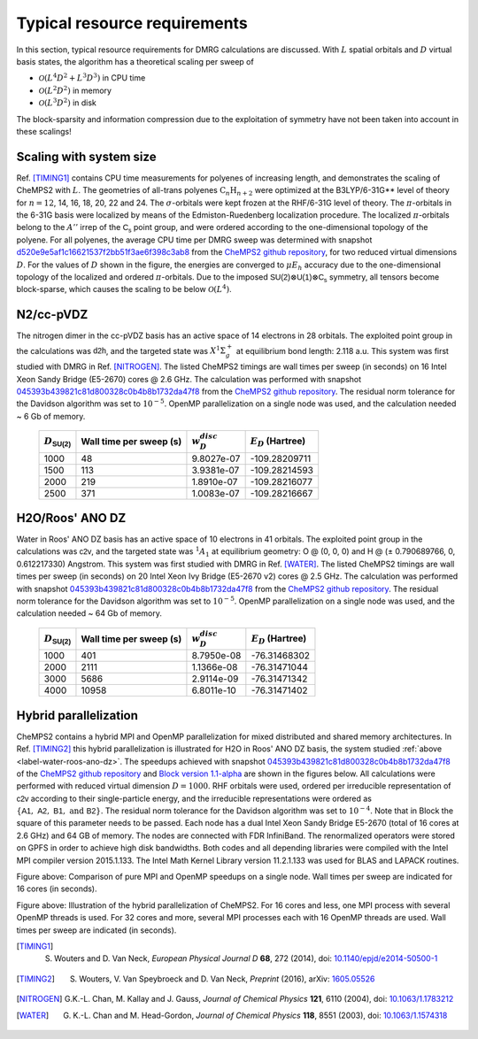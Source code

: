 .. index:: Computer resources
.. index:: Wall time
.. index:: Memory
.. index:: Disk

Typical resource requirements
=============================

In this section, typical resource requirements for DMRG calculations are discussed. With :math:`L` spatial orbitals and :math:`D` virtual basis states, the algorithm has a theoretical scaling per sweep of

* :math:`\mathcal{O}(L^4D^2 + L^3D^3)` in CPU time
* :math:`\mathcal{O}(L^2D^2)` in memory
* :math:`\mathcal{O}(L^3D^2)` in disk

The block-sparsity and information compression due to the exploitation of symmetry have not been taken into account in these scalings!


Scaling with system size
------------------------

Ref. [TIMING1]_ contains CPU time measurements for polyenes of increasing length, and demonstrates the scaling of CheMPS2 with :math:`L`. The geometries of all-trans polyenes :math:`\text{C}_n\text{H}_{n+2}` were optimized at the B3LYP/6-31G** level of theory for :math:`n=12`, 14, 16, 18, 20, 22 and 24. The :math:`\sigma`-orbitals were kept frozen at the RHF/6-31G level of theory. The :math:`\pi`-orbitals in the 6-31G basis were localized by means of the Edmiston-Ruedenberg localization procedure. The localized :math:`\pi`-orbitals belong to the :math:`A''` irrep of the :math:`\mathsf{C_s}` point group, and were ordered according to the one-dimensional topology of the polyene. For all polyenes, the average CPU time per DMRG sweep was determined with snapshot `d520e9e5af1c16621537f2bb51f3ae6f398c3ab8 <https://github.com/SebWouters/CheMPS2/commit/d520e9e5af1c16621537f2bb51f3ae6f398c3ab8>`_ from the `CheMPS2 github repository <https://github.com/sebwouters/chemps2>`_, for two reduced virtual dimensions :math:`D`. For the values of :math:`D` shown in the figure, the energies are converged to :math:`\mu E_h` accuracy due to the one-dimensional topology of the localized and ordered :math:`\pi`-orbitals. Due to the imposed :math:`\mathsf{SU(2)} \otimes \mathsf{U(1)} \otimes \mathsf{C_s}` symmetry, all tensors become block-sparse, which causes the scaling to be below :math:`\mathcal{O}(L^4)`.

.. image:: polyene_scaling.png

N2/cc-pVDZ
----------

The nitrogen dimer in the cc-pVDZ basis has an active space of 14 electrons in 28 orbitals. The exploited point group in the calculations was :math:`\mathsf{d2h}`, and the targeted state was :math:`X^1\Sigma_g^+` at equilibrium bond length: 2.118 a.u. This system was first studied with DMRG in Ref. [NITROGEN]_. The listed CheMPS2 timings are wall times per sweep (in seconds) on 16 Intel Xeon Sandy Bridge (E5-2670) cores @ 2.6 GHz. The calculation was performed with snapshot `045393b439821c81d800328c0b4b8b1732da47f8 <https://github.com/SebWouters/CheMPS2/commit/045393b439821c81d800328c0b4b8b1732da47f8>`_ from the `CheMPS2 github repository <https://github.com/sebwouters/chemps2>`_. The residual norm tolerance for the Davidson algorithm was set to :math:`10^{-5}`. OpenMP parallelization on a single node was used, and the calculation needed ~ 6 Gb of memory.

 +----------------------------+-------------------------+--------------------+-----------------------+
 | :math:`D_{\mathsf{SU(2)}}` | Wall time per sweep (s) | :math:`w_D^{disc}` | :math:`E_D` (Hartree) |
 +============================+=========================+====================+=======================+
 | 1000                       | 48                      | 9.8027e-07         | -109.28209711         |
 +----------------------------+-------------------------+--------------------+-----------------------+
 | 1500                       | 113                     | 3.9381e-07         | -109.28214593         |
 +----------------------------+-------------------------+--------------------+-----------------------+
 | 2000                       | 219                     | 1.8910e-07         | -109.28216077         |
 +----------------------------+-------------------------+--------------------+-----------------------+
 | 2500                       | 371                     | 1.0083e-07         | -109.28216667         |
 +----------------------------+-------------------------+--------------------+-----------------------+


.. _label-water-roos-ano-dz:

H2O/Roos' ANO DZ
----------------

Water in Roos' ANO DZ basis has an active space of 10 electrons in 41 orbitals. The exploited point group in the calculations was :math:`\mathsf{c2v}`, and the targeted state was :math:`^1A_1` at equilibrium geometry: O @ (0, 0, 0) and H @ (± 0.790689766, 0, 0.612217330) Angstrom. This system was first studied with DMRG in Ref. [WATER]_. The listed CheMPS2 timings are wall times per sweep (in seconds) on 20 Intel Xeon Ivy Bridge (E5-2670 v2) cores @ 2.5 GHz. The calculation was performed with snapshot `045393b439821c81d800328c0b4b8b1732da47f8 <https://github.com/SebWouters/CheMPS2/commit/045393b439821c81d800328c0b4b8b1732da47f8>`_ from the `CheMPS2 github repository <https://github.com/sebwouters/chemps2>`_. The residual norm tolerance for the Davidson algorithm was set to :math:`10^{-5}`. OpenMP parallelization on a single node was used, and the calculation needed ~ 64 Gb of memory.

 +----------------------------+-------------------------+--------------------+-----------------------+
 | :math:`D_{\mathsf{SU(2)}}` | Wall time per sweep (s) | :math:`w_D^{disc}` | :math:`E_D` (Hartree) |
 +============================+=========================+====================+=======================+
 | 1000                       | 401                     | 8.7950e-08         | -76.31468302          |
 +----------------------------+-------------------------+--------------------+-----------------------+
 | 2000                       | 2111                    | 1.1366e-08         | -76.31471044          |
 +----------------------------+-------------------------+--------------------+-----------------------+
 | 3000                       | 5686                    | 2.9114e-09         | -76.31471342          |
 +----------------------------+-------------------------+--------------------+-----------------------+
 | 4000                       | 10958                   | 6.8011e-10         | -76.31471402          |
 +----------------------------+-------------------------+--------------------+-----------------------+


Hybrid parallelization
----------------------

CheMPS2 contains a hybrid MPI and OpenMP parallelization for mixed distributed and shared memory architectures. In Ref. [TIMING2]_ this hybrid parallelization is illustrated for H2O in Roos' ANO DZ basis, the system studied :ref:`above <label-water-roos-ano-dz>`. The speedups achieved with snapshot `045393b439821c81d800328c0b4b8b1732da47f8 <https://github.com/SebWouters/CheMPS2/commit/045393b439821c81d800328c0b4b8b1732da47f8>`_ of the `CheMPS2 github repository <https://github.com/sebwouters/chemps2>`_ and `Block version 1.1-alpha <https://github.com/sanshar/block/releases/tag/v1.1-alpha>`_ are shown in the figures below. All calculations were performed with reduced virtual dimension :math:`D=1000`. RHF orbitals were used, ordered per irreducible representation of :math:`\mathsf{c2v}` according to their single-particle energy, and the irreducible representations were ordered as :math:`\{ \mathsf{A1},~\mathsf{A2},~\mathsf{B1},~\text{and}~\mathsf{B2} \}`. The residual norm tolerance for the Davidson algorithm was set to :math:`10^{-4}`. Note that in Block the square of this parameter needs to be passed. Each node has a dual Intel Xeon Sandy Bridge E5-2670 (total of 16 cores at 2.6 GHz) and 64 GB of memory. The nodes are connected with FDR InfiniBand. The renormalized operators were stored on GPFS in order to achieve high disk bandwidths. Both codes and all depending libraries were compiled with the Intel MPI compiler version 2015.1.133. The Intel Math Kernel Library version 11.2.1.133 was used for BLAS and LAPACK routines.

.. image:: single_node_h2o.png

Figure above: Comparison of pure MPI and OpenMP speedups on a single node. Wall times per sweep are indicated for 16 cores (in seconds).

.. image:: multi_node_h2o.png

Figure above: Illustration of the hybrid parallelization of CheMPS2. For 16 cores and less, one MPI process with several OpenMP threads is used. For 32 cores and more, several MPI processes each with 16 OpenMP threads are used. Wall times per sweep are indicated (in seconds).


.. [TIMING1] S. Wouters and D. Van Neck, *European Physical Journal D* **68**, 272 (2014), doi: `10.1140/epjd/e2014-50500-1 <http://dx.doi.org/10.1140/epjd/e2014-50500-1>`_
.. [TIMING2] S. Wouters, V. Van Speybroeck and D. Van Neck, *Preprint* (2016), arXiv: `1605.05526 <http://arxiv.org/abs/1605.05526>`_
.. [NITROGEN] G.K.-L. Chan, M. Kallay and J. Gauss, *Journal of Chemical Physics* **121**, 6110 (2004), doi: `10.1063/1.1783212 <http://dx.doi.org/10.1063/1.1783212>`_
.. [WATER] G. K.-L. Chan and M. Head-Gordon, *Journal of Chemical Physics* **118**, 8551 (2003), doi: `10.1063/1.1574318 <http://dx.doi.org/10.1063/1.1574318>`_


